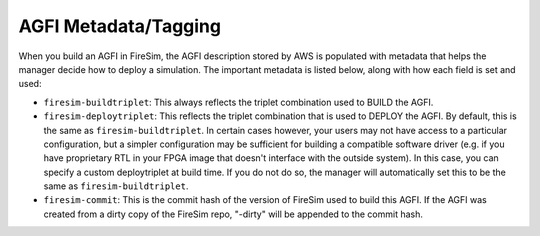 AGFI Metadata/Tagging
================================================

When you build an AGFI in FireSim, the AGFI description stored by AWS is
populated with metadata that helps the manager decide how to deploy
a simulation. The important metadata is listed below, along with how each field
is set and used:

- ``firesim-buildtriplet``: This always reflects the triplet combination used to BUILD the AGFI.
- ``firesim-deploytriplet``: This reflects the triplet combination that is used to DEPLOY the AGFI. By default, this is the same as ``firesim-buildtriplet``. In certain cases however, your users may not have access to a particular configuration, but a simpler configuration may be sufficient for building a compatible software driver (e.g. if you have proprietary RTL in your FPGA image that doesn't interface with the outside system). In this case, you can specify a custom deploytriplet at build time. If you do not do so, the manager will automatically set this to be the same as ``firesim-buildtriplet``.
- ``firesim-commit``: This is the commit hash of the version of FireSim used to build this AGFI. If the AGFI was created from a dirty copy of the FireSim repo, "-dirty" will be appended to the commit hash.
